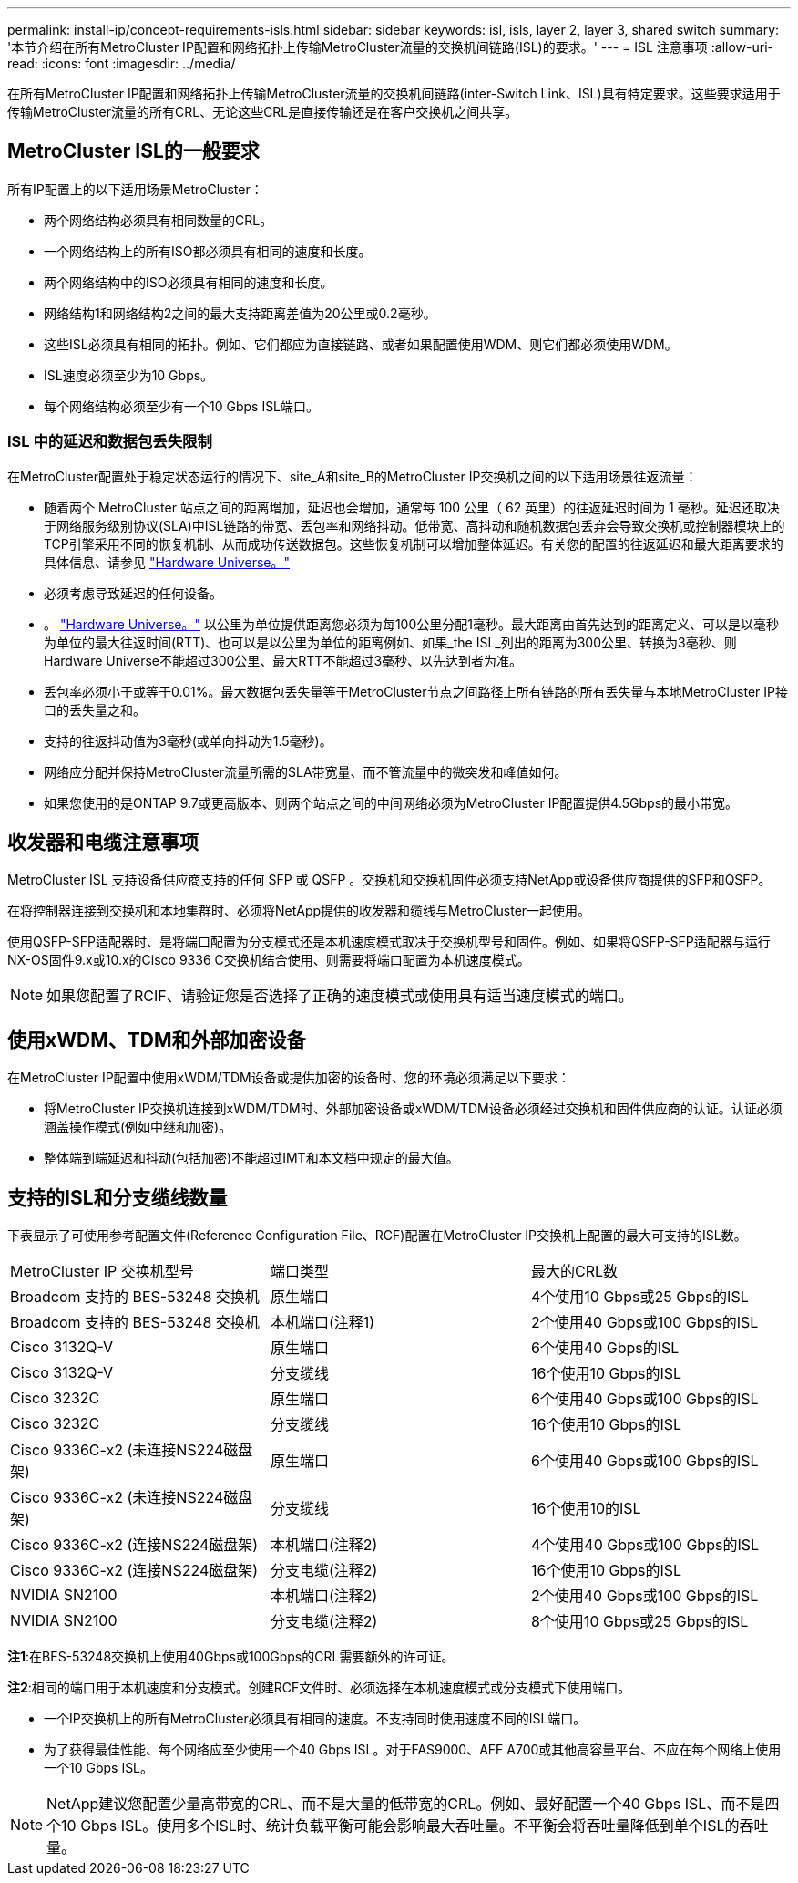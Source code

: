 ---
permalink: install-ip/concept-requirements-isls.html 
sidebar: sidebar 
keywords: isl, isls, layer 2, layer 3, shared switch 
summary: '本节介绍在所有MetroCluster IP配置和网络拓扑上传输MetroCluster流量的交换机间链路(ISL)的要求。' 
---
= ISL 注意事项
:allow-uri-read: 
:icons: font
:imagesdir: ../media/


[role="lead"]
在所有MetroCluster IP配置和网络拓扑上传输MetroCluster流量的交换机间链路(inter-Switch Link、ISL)具有特定要求。这些要求适用于传输MetroCluster流量的所有CRL、无论这些CRL是直接传输还是在客户交换机之间共享。



== MetroCluster ISL的一般要求

所有IP配置上的以下适用场景MetroCluster：

* 两个网络结构必须具有相同数量的CRL。
* 一个网络结构上的所有ISO都必须具有相同的速度和长度。
* 两个网络结构中的ISO必须具有相同的速度和长度。
* 网络结构1和网络结构2之间的最大支持距离差值为20公里或0.2毫秒。
* 这些ISL必须具有相同的拓扑。例如、它们都应为直接链路、或者如果配置使用WDM、则它们都必须使用WDM。
* ISL速度必须至少为10 Gbps。
* 每个网络结构必须至少有一个10 Gbps ISL端口。




=== ISL 中的延迟和数据包丢失限制

在MetroCluster配置处于稳定状态运行的情况下、site_A和site_B的MetroCluster IP交换机之间的以下适用场景往返流量：

* 随着两个 MetroCluster 站点之间的距离增加，延迟也会增加，通常每 100 公里（ 62 英里）的往返延迟时间为 1 毫秒。延迟还取决于网络服务级别协议(SLA)中ISL链路的带宽、丢包率和网络抖动。低带宽、高抖动和随机数据包丢弃会导致交换机或控制器模块上的TCP引擎采用不同的恢复机制、从而成功传送数据包。这些恢复机制可以增加整体延迟。有关您的配置的往返延迟和最大距离要求的具体信息、请参见 link:https://hwu.netapp.com/["Hardware Universe。"^]
* 必须考虑导致延迟的任何设备。
* 。 link:https://hwu.netapp.com/["Hardware Universe。"^] 以公里为单位提供距离您必须为每100公里分配1毫秒。最大距离由首先达到的距离定义、可以是以毫秒为单位的最大往返时间(RTT)、也可以是以公里为单位的距离例如、如果_the ISL_列出的距离为300公里、转换为3毫秒、则Hardware Universe不能超过300公里、最大RTT不能超过3毫秒、以先达到者为准。
* 丢包率必须小于或等于0.01%。最大数据包丢失量等于MetroCluster节点之间路径上所有链路的所有丢失量与本地MetroCluster IP接口的丢失量之和。
* 支持的往返抖动值为3毫秒(或单向抖动为1.5毫秒)。
* 网络应分配并保持MetroCluster流量所需的SLA带宽量、而不管流量中的微突发和峰值如何。
* 如果您使用的是ONTAP 9.7或更高版本、则两个站点之间的中间网络必须为MetroCluster IP配置提供4.5Gbps的最小带宽。




== 收发器和电缆注意事项

MetroCluster ISL 支持设备供应商支持的任何 SFP 或 QSFP 。交换机和交换机固件必须支持NetApp或设备供应商提供的SFP和QSFP。

在将控制器连接到交换机和本地集群时、必须将NetApp提供的收发器和缆线与MetroCluster一起使用。

使用QSFP-SFP适配器时、是将端口配置为分支模式还是本机速度模式取决于交换机型号和固件。例如、如果将QSFP-SFP适配器与运行NX-OS固件9.x或10.x的Cisco 9336 C交换机结合使用、则需要将端口配置为本机速度模式。


NOTE: 如果您配置了RCIF、请验证您是否选择了正确的速度模式或使用具有适当速度模式的端口。



== 使用xWDM、TDM和外部加密设备

在MetroCluster IP配置中使用xWDM/TDM设备或提供加密的设备时、您的环境必须满足以下要求：

* 将MetroCluster IP交换机连接到xWDM/TDM时、外部加密设备或xWDM/TDM设备必须经过交换机和固件供应商的认证。认证必须涵盖操作模式(例如中继和加密)。
* 整体端到端延迟和抖动(包括加密)不能超过IMT和本文档中规定的最大值。




== 支持的ISL和分支缆线数量

下表显示了可使用参考配置文件(Reference Configuration File、RCF)配置在MetroCluster IP交换机上配置的最大可支持的ISL数。

|===


| MetroCluster IP 交换机型号 | 端口类型 | 最大的CRL数 


 a| 
Broadcom 支持的 BES-53248 交换机
 a| 
原生端口
 a| 
4个使用10 Gbps或25 Gbps的ISL



 a| 
Broadcom 支持的 BES-53248 交换机
 a| 
本机端口(注释1)
 a| 
2个使用40 Gbps或100 Gbps的ISL



 a| 
Cisco 3132Q-V
 a| 
原生端口
 a| 
6个使用40 Gbps的ISL



 a| 
Cisco 3132Q-V
 a| 
分支缆线
 a| 
16个使用10 Gbps的ISL



 a| 
Cisco 3232C
 a| 
原生端口
 a| 
6个使用40 Gbps或100 Gbps的ISL



 a| 
Cisco 3232C
 a| 
分支缆线
 a| 
16个使用10 Gbps的ISL



 a| 
Cisco 9336C-x2 (未连接NS224磁盘架)
 a| 
原生端口
 a| 
6个使用40 Gbps或100 Gbps的ISL



 a| 
Cisco 9336C-x2 (未连接NS224磁盘架)
 a| 
分支缆线
 a| 
16个使用10的ISL



 a| 
Cisco 9336C-x2 (连接NS224磁盘架)
 a| 
本机端口(注释2)
 a| 
4个使用40 Gbps或100 Gbps的ISL



 a| 
Cisco 9336C-x2 (连接NS224磁盘架)
 a| 
分支电缆(注释2)
 a| 
16个使用10 Gbps的ISL



 a| 
NVIDIA SN2100
 a| 
本机端口(注释2)
 a| 
2个使用40 Gbps或100 Gbps的ISL



 a| 
NVIDIA SN2100
 a| 
分支电缆(注释2)
 a| 
8个使用10 Gbps或25 Gbps的ISL

|===
*注1*:在BES-53248交换机上使用40Gbps或100Gbps的CRL需要额外的许可证。

*注2*:相同的端口用于本机速度和分支模式。创建RCF文件时、必须选择在本机速度模式或分支模式下使用端口。

* 一个IP交换机上的所有MetroCluster必须具有相同的速度。不支持同时使用速度不同的ISL端口。
* 为了获得最佳性能、每个网络应至少使用一个40 Gbps ISL。对于FAS9000、AFF A700或其他高容量平台、不应在每个网络上使用一个10 Gbps ISL。



NOTE: NetApp建议您配置少量高带宽的CRL、而不是大量的低带宽的CRL。例如、最好配置一个40 Gbps ISL、而不是四个10 Gbps ISL。使用多个ISL时、统计负载平衡可能会影响最大吞吐量。不平衡会将吞吐量降低到单个ISL的吞吐量。
